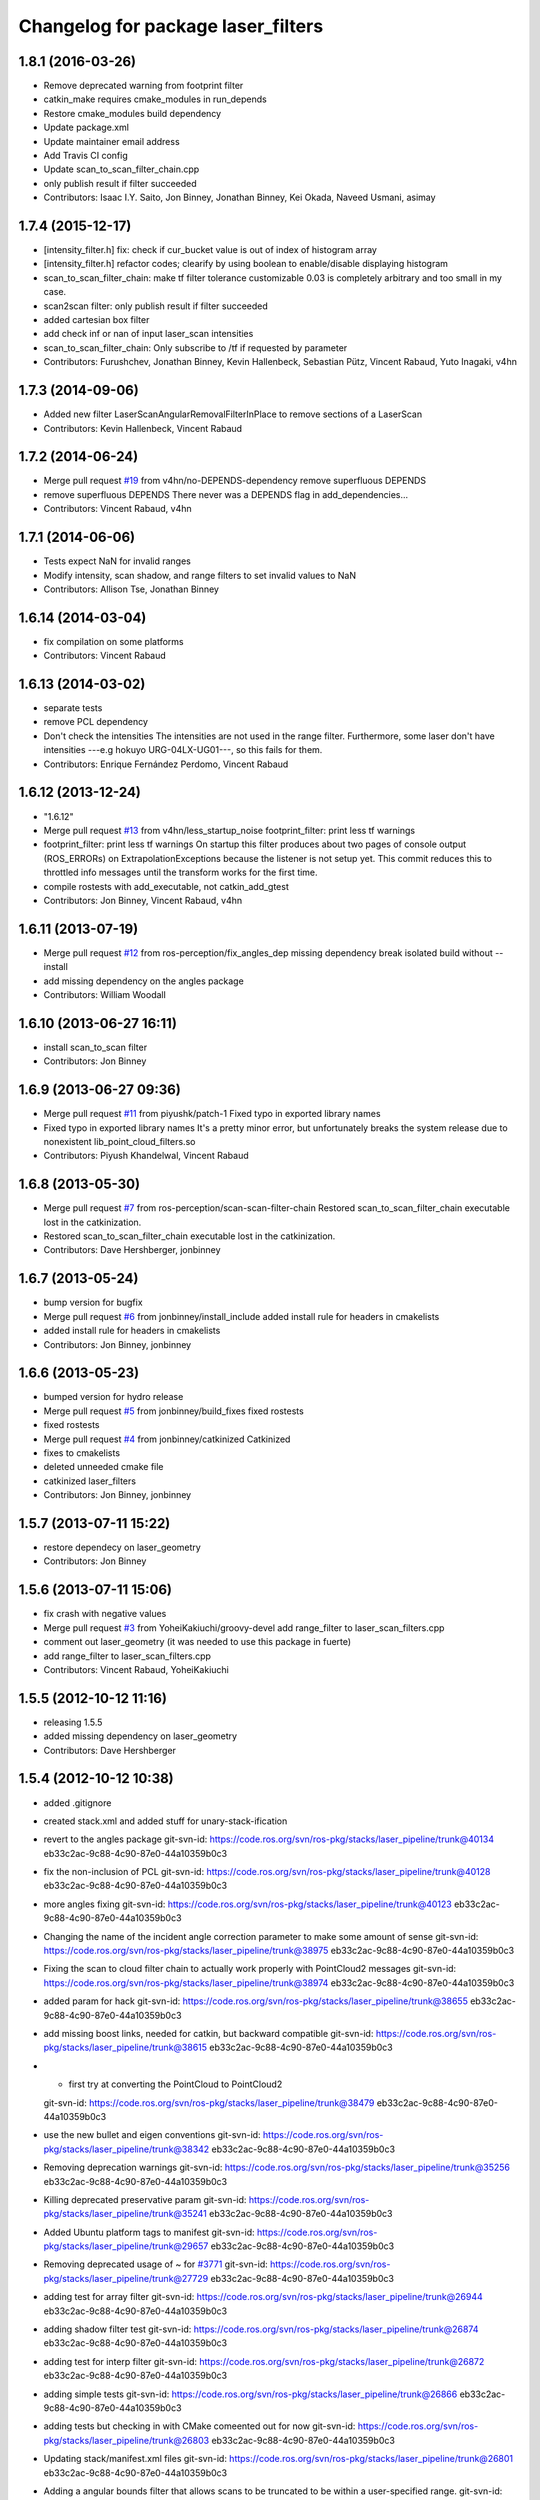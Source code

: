 ^^^^^^^^^^^^^^^^^^^^^^^^^^^^^^^^^^^
Changelog for package laser_filters
^^^^^^^^^^^^^^^^^^^^^^^^^^^^^^^^^^^

1.8.1 (2016-03-26)
-----------
* Remove deprecated warning from footprint filter
* catkin_make requires cmake_modules in run_depends
* Restore cmake_modules build dependency
* Update package.xml
* Update maintainer email address
* Add Travis CI config
* Update scan_to_scan_filter_chain.cpp
* only publish result if filter succeeded
* Contributors: Isaac I.Y. Saito, Jon Binney, Jonathan Binney, Kei Okada, Naveed Usmani, asimay

1.7.4 (2015-12-17)
------------------
* [intensity_filter.h] fix: check if cur_bucket value is out of index of histogram array
* [intensity_filter.h] refactor codes; clearify by using boolean to enable/disable displaying histogram
* scan_to_scan_filter_chain: make tf filter tolerance customizable
  0.03 is completely arbitrary and too small in my case.
* scan2scan filter: only publish result if filter succeeded
* added cartesian box filter
* add check inf or nan of input laser_scan intensities
* scan_to_scan_filter_chain: Only subscribe to /tf if requested by parameter
* Contributors: Furushchev, Jonathan Binney, Kevin Hallenbeck, Sebastian Pütz, Vincent Rabaud, Yuto Inagaki, v4hn

1.7.3 (2014-09-06)
------------------
* Added new filter LaserScanAngularRemovalFilterInPlace to remove sections of a LaserScan
* Contributors: Kevin Hallenbeck, Vincent Rabaud

1.7.2 (2014-06-24)
------------------
* Merge pull request `#19 <https://github.com/ros-perception/laser_filters/issues/19>`_ from v4hn/no-DEPENDS-dependency
  remove superfluous DEPENDS
* remove superfluous DEPENDS
  There never was a DEPENDS flag in add_dependencies...
* Contributors: Vincent Rabaud, v4hn

1.7.1 (2014-06-06)
------------------
* Tests expect NaN for invalid ranges
* Modify intensity, scan shadow, and range filters to set invalid values to NaN
* Contributors: Allison Tse, Jonathan Binney

1.6.14 (2014-03-04)
-------------------
* fix compilation on some platforms
* Contributors: Vincent Rabaud

1.6.13 (2014-03-02)
-------------------
* separate tests
* remove PCL dependency
* Don't check the intensities
  The intensities are not used in the range filter.
  Furthermore, some laser don't have intensities ---e.g hokuyo URG-04LX-UG01---, so this fails for them.
* Contributors: Enrique Fernández Perdomo, Vincent Rabaud

1.6.12 (2013-12-24)
-------------------
* "1.6.12"
* Merge pull request `#13 <https://github.com/ros-perception/laser_filters/issues/13>`_ from v4hn/less_startup_noise
  footprint_filter: print less tf warnings
* footprint_filter: print less tf warnings
  On startup this filter produces about two pages of console output
  (ROS_ERRORs) on ExtrapolationExceptions because the listener is
  not setup yet. This commit reduces this to throttled info messages
  until the transform works for the first time.
* compile rostests with add_executable, not catkin_add_gtest
* Contributors: Jon Binney, Vincent Rabaud, v4hn

1.6.11 (2013-07-19)
-------------------
* Merge pull request `#12 <https://github.com/ros-perception/laser_filters/issues/12>`_ from ros-perception/fix_angles_dep
  missing dependency break isolated build without --install
* add missing dependency on the angles package
* Contributors: William Woodall

1.6.10 (2013-06-27 16:11)
-------------------------
* install scan_to_scan filter
* Contributors: Jon Binney

1.6.9 (2013-06-27 09:36)
------------------------
* Merge pull request `#11 <https://github.com/ros-perception/laser_filters/issues/11>`_ from piyushk/patch-1
  Fixed typo in exported library names
* Fixed typo in exported library names
  It's a pretty minor error, but unfortunately breaks the system release due to nonexistent lib_point_cloud_filters.so
* Contributors: Piyush Khandelwal, Vincent Rabaud

1.6.8 (2013-05-30)
------------------
* Merge pull request `#7 <https://github.com/ros-perception/laser_filters/issues/7>`_ from ros-perception/scan-scan-filter-chain
  Restored scan_to_scan_filter_chain executable lost in the catkinization.
* Restored scan_to_scan_filter_chain executable lost in the catkinization.
* Contributors: Dave Hershberger, jonbinney

1.6.7 (2013-05-24)
------------------
* bump version for bugfix
* Merge pull request `#6 <https://github.com/ros-perception/laser_filters/issues/6>`_ from jonbinney/install_include
  added install rule for headers in cmakelists
* added install rule for headers in cmakelists
* Contributors: Jon Binney, jonbinney

1.6.6 (2013-05-23)
------------------
* bumped version for hydro release
* Merge pull request `#5 <https://github.com/ros-perception/laser_filters/issues/5>`_ from jonbinney/build_fixes
  fixed rostests
* fixed rostests
* Merge pull request `#4 <https://github.com/ros-perception/laser_filters/issues/4>`_ from jonbinney/catkinized
  Catkinized
* fixes to cmakelists
* deleted unneeded cmake file
* catkinized laser_filters
* Contributors: Jon Binney, jonbinney

1.5.7 (2013-07-11 15:22)
------------------------
* restore dependecy on laser_geometry
* Contributors: Jon Binney

1.5.6 (2013-07-11 15:06)
------------------------
* fix crash with negative values
* Merge pull request `#3 <https://github.com/ros-perception/laser_filters/issues/3>`_ from YoheiKakiuchi/groovy-devel
  add range_filter to laser_scan_filters.cpp
* comment out laser_geometry (it was needed to use this package in fuerte)
* add range_filter to laser_scan_filters.cpp
* Contributors: Vincent Rabaud, YoheiKakiuchi

1.5.5 (2012-10-12 11:16)
------------------------
* releasing 1.5.5
* added missing dependency on laser_geometry
* Contributors: Dave Hershberger

1.5.4 (2012-10-12 10:38)
------------------------
* added .gitignore
* created stack.xml and added stuff for unary-stack-ification
* revert to the angles package
  git-svn-id: https://code.ros.org/svn/ros-pkg/stacks/laser_pipeline/trunk@40134 eb33c2ac-9c88-4c90-87e0-44a10359b0c3
* fix the non-inclusion of PCL
  git-svn-id: https://code.ros.org/svn/ros-pkg/stacks/laser_pipeline/trunk@40128 eb33c2ac-9c88-4c90-87e0-44a10359b0c3
* more angles fixing
  git-svn-id: https://code.ros.org/svn/ros-pkg/stacks/laser_pipeline/trunk@40123 eb33c2ac-9c88-4c90-87e0-44a10359b0c3
* Changing the name of the incident angle correction parameter to make some amount of sense
  git-svn-id: https://code.ros.org/svn/ros-pkg/stacks/laser_pipeline/trunk@38975 eb33c2ac-9c88-4c90-87e0-44a10359b0c3
* Fixing the scan to cloud filter chain to actually work properly with PointCloud2 messages
  git-svn-id: https://code.ros.org/svn/ros-pkg/stacks/laser_pipeline/trunk@38974 eb33c2ac-9c88-4c90-87e0-44a10359b0c3
* added param for hack
  git-svn-id: https://code.ros.org/svn/ros-pkg/stacks/laser_pipeline/trunk@38655 eb33c2ac-9c88-4c90-87e0-44a10359b0c3
* add missing boost links, needed for catkin, but backward compatible
  git-svn-id: https://code.ros.org/svn/ros-pkg/stacks/laser_pipeline/trunk@38615 eb33c2ac-9c88-4c90-87e0-44a10359b0c3
* - first try at converting the PointCloud to PointCloud2
  git-svn-id: https://code.ros.org/svn/ros-pkg/stacks/laser_pipeline/trunk@38479 eb33c2ac-9c88-4c90-87e0-44a10359b0c3
* use the new bullet and eigen conventions
  git-svn-id: https://code.ros.org/svn/ros-pkg/stacks/laser_pipeline/trunk@38342 eb33c2ac-9c88-4c90-87e0-44a10359b0c3
* Removing deprecation warnings
  git-svn-id: https://code.ros.org/svn/ros-pkg/stacks/laser_pipeline/trunk@35256 eb33c2ac-9c88-4c90-87e0-44a10359b0c3
* Killing deprecated preservative param
  git-svn-id: https://code.ros.org/svn/ros-pkg/stacks/laser_pipeline/trunk@35241 eb33c2ac-9c88-4c90-87e0-44a10359b0c3
* Added Ubuntu platform tags to manifest
  git-svn-id: https://code.ros.org/svn/ros-pkg/stacks/laser_pipeline/trunk@29657 eb33c2ac-9c88-4c90-87e0-44a10359b0c3
* Removing deprecated usage of ~ for `#3771 <https://github.com/ros-perception/laser_filters/issues/3771>`_
  git-svn-id: https://code.ros.org/svn/ros-pkg/stacks/laser_pipeline/trunk@27729 eb33c2ac-9c88-4c90-87e0-44a10359b0c3
* adding test for array filter
  git-svn-id: https://code.ros.org/svn/ros-pkg/stacks/laser_pipeline/trunk@26944 eb33c2ac-9c88-4c90-87e0-44a10359b0c3
* adding shadow filter test
  git-svn-id: https://code.ros.org/svn/ros-pkg/stacks/laser_pipeline/trunk@26874 eb33c2ac-9c88-4c90-87e0-44a10359b0c3
* adding test for interp filter
  git-svn-id: https://code.ros.org/svn/ros-pkg/stacks/laser_pipeline/trunk@26872 eb33c2ac-9c88-4c90-87e0-44a10359b0c3
* adding simple tests
  git-svn-id: https://code.ros.org/svn/ros-pkg/stacks/laser_pipeline/trunk@26866 eb33c2ac-9c88-4c90-87e0-44a10359b0c3
* adding tests but checking in with CMake comeented out for now
  git-svn-id: https://code.ros.org/svn/ros-pkg/stacks/laser_pipeline/trunk@26803 eb33c2ac-9c88-4c90-87e0-44a10359b0c3
* Updating stack/manifest.xml files
  git-svn-id: https://code.ros.org/svn/ros-pkg/stacks/laser_pipeline/trunk@26801 eb33c2ac-9c88-4c90-87e0-44a10359b0c3
* Adding a angular bounds filter that allows scans to be truncated to be within a user-specified range.
  git-svn-id: https://code.ros.org/svn/ros-pkg/stacks/laser_pipeline/trunk@26736 eb33c2ac-9c88-4c90-87e0-44a10359b0c3
* Added link against boost::system, to fix build on OS X
  git-svn-id: https://code.ros.org/svn/ros-pkg/stacks/laser_pipeline/trunk@25628 eb33c2ac-9c88-4c90-87e0-44a10359b0c3
* Removing old/unused/broken code from scan_to_cloud_filter_chain.
  git-svn-id: https://code.ros.org/svn/ros-pkg/stacks/laser_pipeline/trunk@24700 eb33c2ac-9c88-4c90-87e0-44a10359b0c3
* Checking in the node diagrams.
  git-svn-id: https://code.ros.org/svn/ros-pkg/stacks/laser_pipeline/trunk@24687 eb33c2ac-9c88-4c90-87e0-44a10359b0c3
* Making scan_to_cloud_filter_chain robust to a likely user migration error.
  git-svn-id: https://code.ros.org/svn/ros-pkg/stacks/laser_pipeline/trunk@24660 eb33c2ac-9c88-4c90-87e0-44a10359b0c3
* Making the scan_to_scan_filter_chain use scan_filter_chain.
  git-svn-id: https://code.ros.org/svn/ros-pkg/stacks/laser_pipeline/trunk@24659 eb33c2ac-9c88-4c90-87e0-44a10359b0c3
* Making scan_to_cloud_filter_chain adhere to new API from http://www.ros.org/wiki/laser_filters/Reviews/2009-9-28_API_Review
  git-svn-id: https://code.ros.org/svn/ros-pkg/stacks/laser_pipeline/trunk@24629 eb33c2ac-9c88-4c90-87e0-44a10359b0c3
* Making laser_filters adhere to new API from http://www.ros.org/wiki/laser_filters/Reviews/2009-9-28_API_Review
  git-svn-id: https://code.ros.org/svn/ros-pkg/stacks/laser_pipeline/trunk@24627 eb33c2ac-9c88-4c90-87e0-44a10359b0c3
* A little more laser_filter code cleanup.
  git-svn-id: https://code.ros.org/svn/ros-pkg/stacks/laser_pipeline/trunk@24485 eb33c2ac-9c88-4c90-87e0-44a10359b0c3
* Cleaning up generic_laser_filter_node code since it is used as part of the laser_filters tutorial.
  git-svn-id: https://code.ros.org/svn/ros-pkg/stacks/laser_pipeline/trunk@24482 eb33c2ac-9c88-4c90-87e0-44a10359b0c3
* Leaving point_cloud_footprint_filter_example in laser_pipeline as well for now.
  git-svn-id: https://code.ros.org/svn/ros-pkg/stacks/laser_pipeline/trunk@24415 eb33c2ac-9c88-4c90-87e0-44a10359b0c3
* Adding back int the footprint_filter_examples despite deprecation to avoid breaking people using deprecated plugins.
  git-svn-id: https://code.ros.org/svn/ros-pkg/stacks/laser_pipeline/trunk@24389 eb33c2ac-9c88-4c90-87e0-44a10359b0c3
* Fixing laser_filter to use tf::MessageFilter instead of tf::MessageNotifier and deprecating the footprint filters.
  git-svn-id: https://code.ros.org/svn/ros-pkg/stacks/laser_pipeline/trunk@24388 eb33c2ac-9c88-4c90-87e0-44a10359b0c3
* Removing invalid linking from laser_filters.
  git-svn-id: https://code.ros.org/svn/ros-pkg/stacks/laser_pipeline/trunk@24353 eb33c2ac-9c88-4c90-87e0-44a10359b0c3
* Deprecating preservative parameter.
  git-svn-id: https://code.ros.org/svn/ros-pkg/stacks/laser_pipeline/trunk@24324 eb33c2ac-9c88-4c90-87e0-44a10359b0c3
* capitalization in filter description
  git-svn-id: https://code.ros.org/svn/ros-pkg/stacks/laser_pipeline/trunk@24312 eb33c2ac-9c88-4c90-87e0-44a10359b0c3
* Convert to NodeHandle
  git-svn-id: https://code.ros.org/svn/ros-pkg/stacks/laser_pipeline/trunk@24160 eb33c2ac-9c88-4c90-87e0-44a10359b0c3
* Adding a filter to interpolate between laser readings to generate range readings for scans that return errors
  git-svn-id: https://code.ros.org/svn/ros-pkg/pkg/trunk/stacks/laser_pipeline@23875 eb33c2ac-9c88-4c90-87e0-44a10359b0c3
* Merging in remaining missing contents for laser_piple that svn ignored on the first merge.
  git-svn-id: https://code.ros.org/svn/ros-pkg/pkg/trunk/stacks/laser_pipeline@23510 eb33c2ac-9c88-4c90-87e0-44a10359b0c3
* Contributors: Brian Gerkey, Dave Hershberger, Eitan Marder-Eppstein, Eric Berger, Jeremy Leibs, Josh Faust, Kaijen Hsaio, Melonee Wise, Vincent Rabaud
